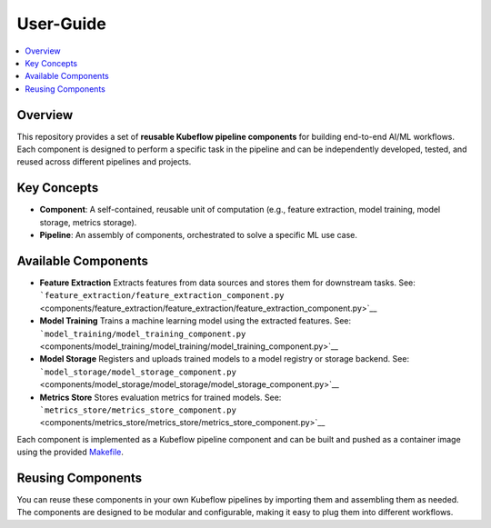 .. This work is licensed under a Creative Commons Attribution 4.0 International License.
.. http://creativecommons.org/licenses/by/4.0

.. Copyright (c) 2023 Samsung Electronics Co., Ltd. All Rights Reserved.

User-Guide
==========

.. contents::
   :depth: 3
   :local:


Overview
--------
This repository provides a set of **reusable Kubeflow pipeline components**
for building end-to-end AI/ML workflows. Each component is designed to
perform a specific task in the pipeline and can be independently developed,
tested, and reused across different pipelines and projects.

Key Concepts
------------

- **Component**: A self-contained, reusable unit of computation (e.g.,
  feature extraction, model training, model storage, metrics storage).
- **Pipeline**: An assembly of components, orchestrated to solve a
  specific ML use case.

Available Components
--------------------

- **Feature Extraction** Extracts features from data sources and stores
  them for downstream tasks. See:
  ```feature_extraction/feature_extraction_component.py`` <components/feature_extraction/feature_extraction/feature_extraction_component.py>`__

- **Model Training** Trains a machine learning model using the extracted
  features. See:
  ```model_training/model_training_component.py`` <components/model_training/model_training/model_training_component.py>`__

- **Model Storage** Registers and uploads trained models to a model
  registry or storage backend. See:
  ```model_storage/model_storage_component.py`` <components/model_storage/model_storage/model_storage_component.py>`__

- **Metrics Store** Stores evaluation metrics for trained models. See:
  ```metrics_store/metrics_store_component.py`` <components/metrics_store/metrics_store/metrics_store_component.py>`__

Each component is implemented as a Kubeflow pipeline component and can
be built and pushed as a container image using the provided
`Makefile <components/Makefile>`__.

Reusing Components
------------------

You can reuse these components in your own Kubeflow pipelines by
importing them and assembling them as needed. The components are
designed to be modular and configurable, making it easy to plug them
into different workflows.
